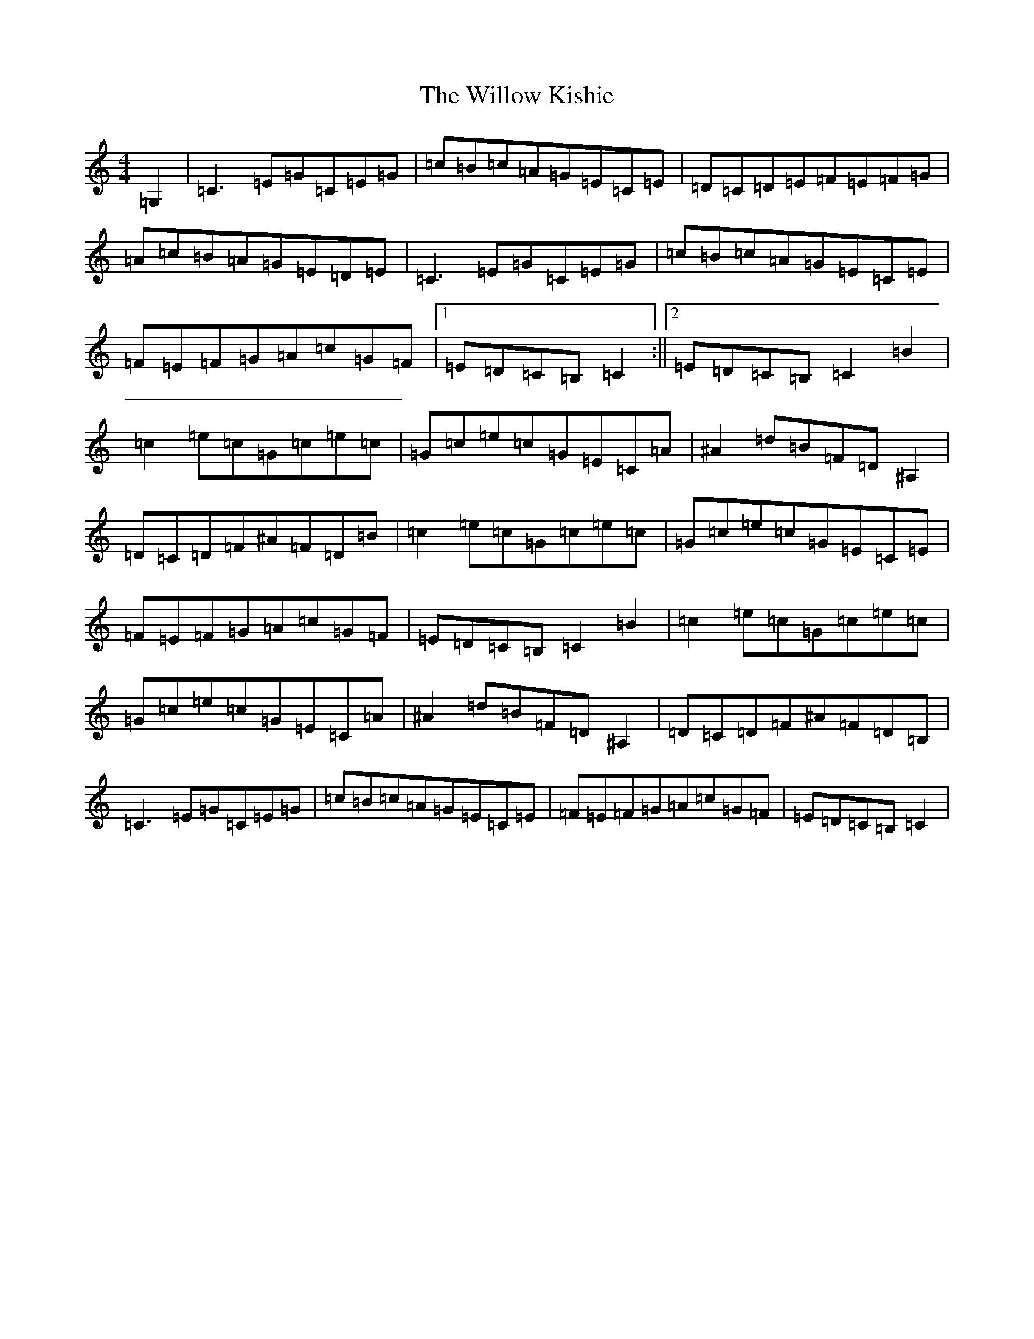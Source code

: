 X: 22576
T: Willow Kishie, The
S: https://thesession.org/tunes/9947#setting9947
R: reel
M:4/4
L:1/8
K: C Major
=G,2|=C3=E=G=C=E=G|=c=B=c=A=G=E=C=E|=D=C=D=E=F=E=F=G|=A=c=B=A=G=E=D=E|=C3=E=G=C=E=G|=c=B=c=A=G=E=C=E|=F=E=F=G=A=c=G=F|1=E=D=C=B,=C2:||2=E=D=C=B,=C2=B2|=c2=e=c=G=c=e=c|=G=c=e=c=G=E=C=A|^A2=d=B=F=D^A,2|=D=C=D=F^A=F=D=B|=c2=e=c=G=c=e=c|=G=c=e=c=G=E=C=E|=F=E=F=G=A=c=G=F|=E=D=C=B,=C2=B2|=c2=e=c=G=c=e=c|=G=c=e=c=G=E=C=A|^A2=d=B=F=D^A,2|=D=C=D=F^A=F=D=B,|=C3=E=G=C=E=G|=c=B=c=A=G=E=C=E|=F=E=F=G=A=c=G=F|=E=D=C=B,=C2|
